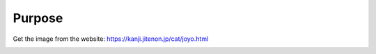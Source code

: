 Purpose
==========

Get the image from the website: https://kanji.jitenon.jp/cat/joyo.html

.. image:: image/purpose.png